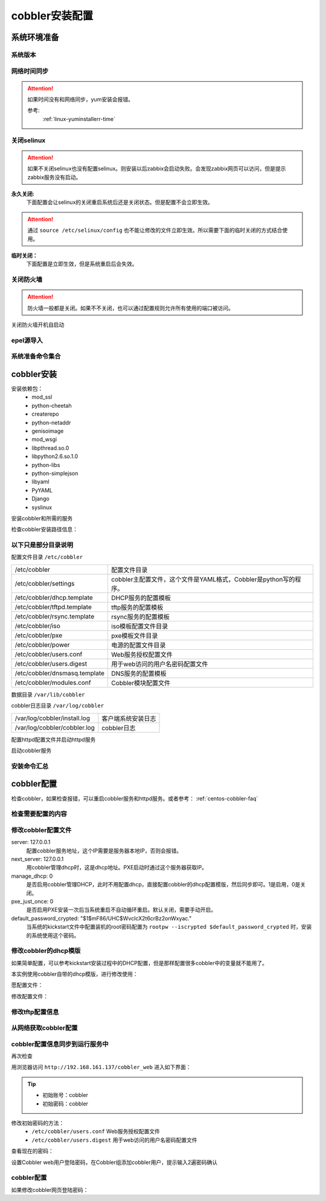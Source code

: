 .. _centos-cobbler-install:

========================================
cobbler安装配置
========================================



系统环境准备
========================================

系统版本
----------------------------------------

.. code-block:: bash
    :linenos:

    [root@centos-node1 ~]# cat /etc/redhat-release
    CentOS release 6.6 (Final)
    [root@centos-node1 ~]# uname -r
    2.6.32-504.el6.x86_64
    [root@centos-node1 ~]# cat /etc/sysconfig/network
    NETWORKING=yes
    HOSTNAME=centos-node1

网络时间同步
----------------------------------------

.. attention::
    如果时间没有和网络同步，yum安装会报错。
    
    参考:
        :ref:`linux-yuminstallerr-time`

.. code-block:: bash
    :linenos:

    [root@centos-cobbler ~]# date
    Thu Sep  6 21:07:25 CST 2018
    [root@centos-cobbler ~]# ntpdate pool.ntp.org
    28 Sep 00:53:38 ntpdate[1577]: step time server 5.103.139.163 offset 1827966.915121 sec



关闭selinux
----------------------------------------

.. attention::
    如果不关闭selinux也没有配置selinux。则安装以后zabbix会启动失败。会发现zabbix网页可以访问，但是提示zabbix服务没有启动。

**永久关闭:**
    下面配置会让selinux的关闭重启系统后还是关闭状态。但是配置不会立即生效。

.. attention::
    通过 ``source /etc/selinux/config`` 也不能让修改的文件立即生效。所以需要下面的临时关闭的方式结合使用。

.. code-block:: bash
    :linenos:

    [root@centos-cobbler ~]# sed -i 's/SELINUX=enforcing/SELINUX=disabled/' /etc/selinux/config
    [root@centos-cobbler ~]# grep SELINUX /etc/selinux/config
    # SELINUX= can take one of these three values:
    SELINUX=disabled
    # SELINUXTYPE= can take one of these two values:
    SELINUXTYPE=targeted

**临时关闭：**
    下面配置是立即生效，但是系统重启后会失效。

.. code-block:: bash
    :linenos:

    [root@centos-cobbler ~]# getenforce
    Enforcing
    [root@centos-cobbler ~]# setenforce 0
    [root@centos-cobbler ~]# getenforce
    Permissive




关闭防火墙
----------------------------------------

.. attention::
    防火墙一般都是关闭。如果不不关闭，也可以通过配置规则允许所有使用的端口被访问。

.. code-block:: bash
    :linenos:

    [root@centos-cobbler ~]# /etc/init.d/iptables stop 
    iptables: Setting chains to policy ACCEPT: filter          [  OK  ]
    iptables: Flushing firewall rules:                         [  OK  ]
    iptables: Unloading modules:                               [  OK  ]

关闭防火墙开机自启动

.. code-block:: bash
    :linenos:
    
    [root@centos-cobbler ~]# chkconfig iptables off


epel源导入
----------------------------------------

.. code-block:: bash
    :linenos:
    
    [root@centos-cobbler ~]# wget -O /etc/yum.repos.d/epel.repo http://mirrors.aliyun.com/repo/epel-6.repo
    [root@centos-cobbler ~]# rpm -ivh http://mirrors.aliyun.com/epel/epel-release-latest-6.noarch.rpm

系统准备命令集合
----------------------------------------

.. code-block:: bash
    :linenos:

    ntpdate pool.ntp.org
    sed -i 's/SELINUX=enforcing/SELINUX=disabled/' /etc/selinux/config
    setenforce 0
    /etc/init.d/iptables stop 
    chkconfig iptables off
    rpm -ivh http://mirrors.aliyun.com/epel/epel-release-latest-6.noarch.rpm


cobbler安装
========================================


安装依赖包：
    - mod_ssl
    - python-cheetah
    - createrepo
    - python-netaddr
    - genisoimage
    - mod_wsgi
    - libpthread.so.0
    - libpython2.6.so.1.0
    - python-libs
    - python-simplejson
    - libyaml
    - PyYAML
    - Django
    - syslinux


.. code-block:: bash
    :linenos:

    [root@centos-cobbler ~]# yum -y install mod_ssl python-cheetah createrepo python-netaddr genisoimage mod_wsgi syslinux
    [root@centos-cobbler ~]#  yum install libpthread.so.0 -y
    [root@centos-cobbler ~]#  yum install libpython2.6.so.1.0 -y
    [root@centos-cobbler ~]#  yum install python-libs -y
    [root@centos-cobbler ~]#  yum install -y python-simplejson
    [root@centos-cobbler ~]# rpm -ivh http://mirror.centos.org/centos/6/os/x86_64/Packages/libyaml-0.1.3-4.el6_6.x86_64.rpm
    [root@centos-cobbler ~]# rpm -ivh http://mirror.centos.org/centos/6/os/x86_64/Packages/PyYAML-3.10-3.1.el6.x86_64.rpm
    [root@centos-cobbler ~]# rpm -ivh https://kojipkgs.fedoraproject.org//packages/Django14/1.4.14/1.el6/noarch/Django14-1.4.14-1.el6.noarch.rpm

安装cobbler和所需的服务

.. code-block:: bash
    :linenos:

    [root@centos-cobbler ~]# yum -y install cobbler cobbler-web dhcp tftp-server pykickstart httpd

检查cobbler安装路径信息：

.. code-block:: bash
    :linenos:

    [root@centos-cobbler ~]# rpm -ql cobbler

以下只是部分目录说明
----------------------------------------

配置文件目录 ``/etc/cobbler``

============================== =================================================================
/etc/cobbler                   配置文件目录
------------------------------ -----------------------------------------------------------------
/etc/cobbler/settings          cobbler主配置文件，这个文件是YAML格式，Cobbler是python写的程序。
------------------------------ -----------------------------------------------------------------
/etc/cobbler/dhcp.template     DHCP服务的配置模板
------------------------------ -----------------------------------------------------------------
/etc/cobbler/tftpd.template    tftp服务的配置模板
------------------------------ -----------------------------------------------------------------
/etc/cobbler/rsync.template    rsync服务的配置模板
------------------------------ -----------------------------------------------------------------
/etc/cobbler/iso               iso模板配置文件目录
------------------------------ -----------------------------------------------------------------
/etc/cobbler/pxe               pxe模板文件目录
------------------------------ -----------------------------------------------------------------
/etc/cobbler/power             电源的配置文件目录
------------------------------ -----------------------------------------------------------------
/etc/cobbler/users.conf        Web服务授权配置文件
------------------------------ -----------------------------------------------------------------
/etc/cobbler/users.digest      用于web访问的用户名密码配置文件
------------------------------ -----------------------------------------------------------------
/etc/cobbler/dnsmasq.template  DNS服务的配置模板
------------------------------ -----------------------------------------------------------------
/etc/cobbler/modules.conf      Cobbler模块配置文件
============================== =================================================================

数据目录 ``/var/lib/cobbler``

============================== =================================================================
/var/lib/cobbler/config        配置文件
------------------------------ -----------------------------------------------------------------
/var/lib/cobbler/kickstarts    默认存放kickstart文件
------------------------------ -----------------------------------------------------------------
/var/lib/cobbler/loaders       存放的各种引导程序
------------------------------ -----------------------------------------------------------------

cobbler导入的镜像目录 ``/var/www/cobbler``

============================== =================================================================
/var/www/cobbler/ks_mirror     导入的系统镜像列表
------------------------------ -----------------------------------------------------------------
/var/www/cobbler/images        导入的系统镜像启动文件
------------------------------ -----------------------------------------------------------------
/var/www/cobbler/repo_mirror   yum源存储目录
============================== =================================================================

cobbler日志目录 ``/var/log/cobbler``

============================== =================================================================
/var/log/cobbler/install.log   客户端系统安装日志
------------------------------ -----------------------------------------------------------------
/var/log/cobbler/cobbler.log   cobbler日志
============================== =================================================================

配置httpd配置文件并启动httpd服务

.. code-block:: bash
    :linenos:

    [root@centos-cobbler ~]# sed -i "277i ServerName 127.0.0.1:80" /etc/httpd/conf/httpd.conf

    [root@centos-cobbler ~]# /etc/init.d/httpd restart

启动cobbler服务

.. code-block:: bash
    :linenos:

    [root@centos-cobbler ~]# /etc/init.d/cobblerd start

安装命令汇总
----------------------------------------

.. code-block:: bash
    :linenos:

    yum -y install mod_ssl python-cheetah createrepo python-netaddr genisoimage mod_wsgi syslinux libpthread.so.0 libpython2.6.so.1.0 python-libs python-simplejson
    rpm -ivh http://mirror.centos.org/centos/6/os/x86_64/Packages/libyaml-0.1.3-4.el6_6.x86_64.rpm
    rpm -ivh http://mirror.centos.org/centos/6/os/x86_64/Packages/PyYAML-3.10-3.1.el6.x86_64.rpm
    rpm -ivh https://kojipkgs.fedoraproject.org//packages/Django14/1.4.14/1.el6/noarch/Django14-1.4.14-1.el6.noarch.rpm
    yum -y install cobbler cobbler-web dhcp tftp-server pykickstart httpd
    sed -i "277i ServerName 127.0.0.1:80" /etc/httpd/conf/httpd.conf
    /etc/init.d/httpd restart
    /etc/init.d/cobblerd start


cobbler配置
========================================

检查cobbler，如果检查报错，可以重启cobbler服务和httpd服务。或者参考： :ref:`centos-cobbler-faq`

检查需要配置的内容
----------------------------------------

.. code-block:: bash
    :linenos:

    [root@centos-cobbler ~]# cobbler check
    The following are potential configuration items that you may want to fix:

    1 : The 'server' field in /etc/cobbler/settings must be set to something other than localhost, or kickstarting features will not work.  This should be a resolvable hostname or IP for the boot server as reachable by all machines that will use it.
    2 : For PXE to be functional, the 'next_server' field in /etc/cobbler/settings must be set to something other than 127.0.0.1, and should match the IP of the boot server on the PXE network.
    3 : SELinux is enabled. Please review the following wiki page for details on ensuring cobbler works correctly in your SELinux environment:
        https://github.com/cobbler/cobbler/wiki/Selinux
    4 : change 'disable' to 'no' in /etc/xinetd.d/tftp
    5 : some network boot-loaders are missing from /var/lib/cobbler/loaders, you may run 'cobbler get-loaders' to download them, or, if you only want to handle x86/x86_64 netbooting, you may ensure that you have installed a *recent* version of the syslinux package installed and can ignore this message entirely.  Files in this directory, should you want to support all architectures, should include pxelinux.0, menu.c32, elilo.efi, and yaboot. The 'cobbler get-loaders' command is the easiest way to resolve these requirements.
    6 : change 'disable' to 'no' in /etc/xinetd.d/rsync
    7 : since iptables may be running, ensure 69, 80/443, and 25151 are unblocked
    8 : debmirror package is not installed, it will be required to manage debian deployments and repositories
    9 : The default password used by the sample templates for newly installed machines (default_password_crypted in /etc/cobbler/settings) is still set to 'cobbler' and should be changed, try: "openssl passwd -1 -salt 'random-phrase-here' 'your-password-here'" to generate new one
    10 : fencing tools were not found, and are required to use the (optional) power management features. install cman or fence-agents to use them

    Restart cobblerd and then run 'cobbler sync' to apply changes.

修改cobbler配置文件
----------------------------------------


.. code-block:: bash
    :linenos:

    [root@centos-cobbler ~]# cp /etc/cobbler/settings{,.ori}
    [root@centos-cobbler ~]# ls /etc/cobbler/
    auth.conf       completions       import_rsync_whitelist  modules.conf    power      rsync.exclude       settings        users.conf    zone.template
    cheetah_macros  dhcp.template     iso                     mongodb.conf    pxe        rsync.template      settings.ori    users.digest  zone_templates
    cobbler_bash    dnsmasq.template  ldap                    named.template  reporting  secondary.template  tftpd.template  version
    [root@centos-cobbler ~]# sed -i 's/server: 127.0.0.1/server: 192.168.6.10/' /etc/cobbler/settings
    [root@centos-cobbler ~]# sed -i 's/next_server: 127.0.0.1/next_server: 192.168.6.10/' /etc/cobbler/settings
    [root@centos-cobbler ~]# sed -i 's/manage_dhcp: 0/manage_dhcp: 1/' /etc/cobbler/settings
    [root@centos-cobbler ~]# sed -i 's/pxe_just_once: 0/pxe_just_once: 1/' /etc/cobbler/settings
    [root@centos-cobbler ~]# openssl passwd -1 -salt 'abc' '123'         
    $1$abc$98/EDagBiz63dxD3fhRFk1
    [root@centos-cobbler ~]# sed -i 's#default_password_crypted: "$1$mF86/UHC$WvcIcX2t6crBz2onWxyac."#default_password_crypted: "$1$abc$98/EDagBiz63dxD3fhRFk1"#' /etc/cobbler/settings

server: 127.0.0.1
    配置cobbler服务地址，这个IP需要是服务器本地IP，否则会报错。
next_server: 127.0.0.1
    用cobbler管理dhcp时，这是dhcp地址。PXE启动时通过这个服务器获取IP。
manage_dhcp: 0
    是否启用cobbler管理DHCP，此时不用配置dhcp，直接配置cobbler的dhcp配置模版，然后同步即可。1是启用，0是关闭。
pxe_just_once: 0
    是否启用PXE安装一次后当系统重启不自动循环重启。默认关闭，需要手动开启。
default_password_crypted: "$1$mF86/UHC$WvcIcX2t6crBz2onWxyac."
    当系统的kickstart文件中配置装机的root密码配置为 ``rootpw --iscrypted $default_password_crypted`` 时，安装的系统使用这个密码。



修改cobbler的dhcp模版
----------------------------------------

如果简单配置，可以参考kickstart安装过程中的DHCP配置，但是那样配置很多cobbler中的变量就不能用了。

本实例使用cobbler自带的dhcp模版，进行修改使用：

愿配置文件：

.. code-block:: bash
    :linenos:

    [root@centos-cobbler ~]# cat /etc/cobbler/dhcp.template
    # ******************************************************************
    # Cobbler managed dhcpd.conf file
    #
    # generated from cobbler dhcp.conf template ($date)
    # Do NOT make changes to /etc/dhcpd.conf. Instead, make your changes
    # in /etc/cobbler/dhcp.template, as /etc/dhcpd.conf will be
    # overwritten.
    #
    # ******************************************************************

    ddns-update-style interim;

    allow booting;
    allow bootp;

    ignore client-updates;
    set vendorclass = option vendor-class-identifier;

    option pxe-system-type code 93 = unsigned integer 16;

    subnet 192.168.1.0 netmask 255.255.255.0 {
        option routers             192.168.1.5;
        option domain-name-servers 192.168.1.1;
        option subnet-mask         255.255.255.0;
        range dynamic-bootp        192.168.1.100 192.168.1.254;
        default-lease-time         21600;
        max-lease-time             43200;
        next-server                $next_server;
        class "pxeclients" {
            match if substring (option vendor-class-identifier, 0, 9) = "PXEClient";
            if option pxe-system-type = 00:02 {
                    filename "ia64/elilo.efi";
            } else if option pxe-system-type = 00:06 {
                    filename "grub/grub-x86.efi";
            } else if option pxe-system-type = 00:07 {
                    filename "grub/grub-x86_64.efi";
            } else {
                    filename "pxelinux.0";
            }
        }

    }

    #for dhcp_tag in $dhcp_tags.keys():
        ## group could be subnet if your dhcp tags line up with your subnets
        ## or really any valid dhcpd.conf construct ... if you only use the
        ## default dhcp tag in cobbler, the group block can be deleted for a
        ## flat configuration
    # group for Cobbler DHCP tag: $dhcp_tag
    group {
            #for mac in $dhcp_tags[$dhcp_tag].keys():
                #set iface = $dhcp_tags[$dhcp_tag][$mac]
        host $iface.name {
            hardware ethernet $mac;
            #if $iface.ip_address:
            fixed-address $iface.ip_address;
            #end if
            #if $iface.hostname:
            option host-name "$iface.hostname";
            #end if
            #if $iface.netmask:
            option subnet-mask $iface.netmask;
            #end if
            #if $iface.gateway:
            option routers $iface.gateway;
            #end if
            #if $iface.enable_gpxe:
            if exists user-class and option user-class = "gPXE" {
                filename "http://$cobbler_server/cblr/svc/op/gpxe/system/$iface.owner";
            } else if exists user-class and option user-class = "iPXE" {
                filename "http://$cobbler_server/cblr/svc/op/gpxe/system/$iface.owner";
            } else {
                filename "undionly.kpxe";
            }
            #else
            filename "$iface.filename";
            #end if
            ## Cobbler defaults to $next_server, but some users
            ## may like to use $iface.system.server for proxied setups
            next-server $next_server;
            ## next-server $iface.next_server;
        }
            #end for
    }
    #end for

修改配置文件：

.. code-block:: bash
    :linenos:

    [root@centos-cobbler ~]# sed -i 's#subnet 192.168.1.0 netmask 255.255.255.0 {#subnet 192.168.6.0 netmask 255.255.255.0 {#' /etc/cobbler/dhcp.template
    [root@centos-cobbler ~]# sed -i 's#option routers             192.168.1.5;#option routers             192.168.161.2;#' /etc/cobbler/dhcp.template
    [root@centos-cobbler ~]# sed -i 's/option domain-name-servers 192.168.1.1;/#option domain-name-servers 192.168.1.1;/' /etc/cobbler/dhcp.template
    [root@centos-cobbler ~]# sed -i 's#range dynamic-bootp        192.168.1.100 192.168.1.254;#range dynamic-bootp        192.168.6.100 192.168.6.200;#' /etc/cobbler/dhcp.template

    [root@centos-cobbler ~]# cat /etc/cobbler/dhcp.template
    # ******************************************************************
    # Cobbler managed dhcpd.conf file
    #
    # generated from cobbler dhcp.conf template ($date)
    # Do NOT make changes to /etc/dhcpd.conf. Instead, make your changes
    # in /etc/cobbler/dhcp.template, as /etc/dhcpd.conf will be
    # overwritten.
    #
    # ******************************************************************

    ddns-update-style interim;

    allow booting;
    allow bootp;

    ignore client-updates;
    set vendorclass = option vendor-class-identifier;

    option pxe-system-type code 93 = unsigned integer 16;

    subnet 192.168.6.0 netmask 255.255.255.0 {
        option routers             192.168.161.2;
        #option domain-name-servers 192.168.1.1;
        option subnet-mask         255.255.255.0;
        range dynamic-bootp        192.168.6.100 192.168.6.200;
        default-lease-time         21600;
        max-lease-time             43200;
        next-server                $next_server;
        class "pxeclients" {
            match if substring (option vendor-class-identifier, 0, 9) = "PXEClient";
            if option pxe-system-type = 00:02 {
                    filename "ia64/elilo.efi";
            } else if option pxe-system-type = 00:06 {
                    filename "grub/grub-x86.efi";
            } else if option pxe-system-type = 00:07 {
                    filename "grub/grub-x86_64.efi";
            } else {
                    filename "pxelinux.0";
            }
        }

    }

    #for dhcp_tag in $dhcp_tags.keys():
        ## group could be subnet if your dhcp tags line up with your subnets
        ## or really any valid dhcpd.conf construct ... if you only use the
        ## default dhcp tag in cobbler, the group block can be deleted for a
        ## flat configuration
    # group for Cobbler DHCP tag: $dhcp_tag
    group {
            #for mac in $dhcp_tags[$dhcp_tag].keys():
                #set iface = $dhcp_tags[$dhcp_tag][$mac]
        host $iface.name {
            hardware ethernet $mac;
            #if $iface.ip_address:
            fixed-address $iface.ip_address;
            #end if
            #if $iface.hostname:
            option host-name "$iface.hostname";
            #end if
            #if $iface.netmask:
            option subnet-mask $iface.netmask;
            #end if
            #if $iface.gateway:
            option routers $iface.gateway;
            #end if
            #if $iface.enable_gpxe:
            if exists user-class and option user-class = "gPXE" {
                filename "http://$cobbler_server/cblr/svc/op/gpxe/system/$iface.owner";
            } else if exists user-class and option user-class = "iPXE" {
                filename "http://$cobbler_server/cblr/svc/op/gpxe/system/$iface.owner";
            } else {
                filename "undionly.kpxe";
            }
            #else
            filename "$iface.filename";
            #end if
            ## Cobbler defaults to $next_server, but some users
            ## may like to use $iface.system.server for proxied setups
            next-server $next_server;
            ## next-server $iface.next_server;
        }
            #end for
    }
    #end for

修改tftp配置信息
----------------------------------------

.. code-block:: bash
    :linenos:

    [root@centos-cobbler ~]# sed -i '14s/yes/no/' /etc/xinetd.d/tftp
    [root@centos-cobbler ~]# sed -i '6s/yes/no/' /etc/xinetd.d/rsync

从网络获取cobbler配置
----------------------------------------

.. code-block:: bash
    :linenos:

    [root@server ~]# /etc/init.d/xinetd start
    [root@server ~]# /etc/init.d/cobblerd restart

    [root@centos-cobbler ~]# cobbler get-loaders



cobbler配置信息同步到运行服务中
----------------------------------------

.. code-block:: bash
    :linenos:

    [root@centos-cobbler ~]# cobbler sync
    task started: 2018-09-07_005728_sync
    task started (id=Sync, time=Fri Sep  7 00:57:28 2018)
    running pre-sync triggers
    cleaning trees
    removing: /var/lib/tftpboot/pxelinux.cfg/default
    removing: /var/lib/tftpboot/grub/images
    removing: /var/lib/tftpboot/grub/efidefault
    removing: /var/lib/tftpboot/grub/grub-x86.efi
    removing: /var/lib/tftpboot/grub/grub-x86_64.efi
    removing: /var/lib/tftpboot/s390x/profile_list
    copying bootloaders
    trying hardlink /var/lib/cobbler/loaders/grub-x86.efi -> /var/lib/tftpboot/grub/grub-x86.efi
    trying hardlink /var/lib/cobbler/loaders/grub-x86_64.efi -> /var/lib/tftpboot/grub/grub-x86_64.efi
    copying distros to tftpboot
    copying images
    generating PXE configuration files
    generating PXE menu structure
    rendering DHCP files
    generating /etc/dhcp/dhcpd.conf
    rendering TFTPD files
    generating /etc/xinetd.d/tftp
    cleaning link caches
    running post-sync triggers
    running python triggers from /var/lib/cobbler/triggers/sync/post/*
    running python trigger cobbler.modules.sync_post_restart_services
    running: dhcpd -t -q
    received on stdout: 
    received on stderr: 
    running: service dhcpd restart
    received on stdout: 正在启动 dhcpd：[确定]

    received on stderr: 
    running shell triggers from /var/lib/cobbler/triggers/sync/post/*
    running python triggers from /var/lib/cobbler/triggers/change/*
    running python trigger cobbler.modules.scm_track
    running shell triggers from /var/lib/cobbler/triggers/change/*
    *** TASK COMPLETE ***
    [root@centos-cobbler ~]# echo $?
    0

再次检查

.. code-block:: bash
    :linenos:

    [root@centos-cobbler ~]# cobbler check

用浏览器访问 ``http://192.168.161.137/cobbler_web`` 进入如下界面：

.. tip::
    - 初始账号：cobbler
    - 初始密码：cobbler

修改初始密码的方法：
    - ``/etc/cobbler/users.conf`` Web服务授权配置文件
    - ``/etc/cobbler/users.digest`` 用于web访问的用户名密码配置文件
查看现在的密码：

.. code-block:: bash
    :linenos:

    [root@centos-cobbler ~]# cat /etc/cobbler/users.digest
    cobbler:Cobbler:a2d6bae81669d707b72c0bd9806e01f3

设置Cobbler web用户登陆密码，在Cobbler组添加cobbler用户，提示输入2遍密码确认

.. code-block:: bash
    :linenos:

    [root@centos-cobbler ~]# htdigest /etc/cobbler/users.digest "Cobbler" cobbler
    Changing password for user cobbler in realm Cobbler
    New password: 123456
    Re-type new password:123456


.. image:: /images/server/linux/kickstart/cobbler/cobbler-install001.png
    :align: center
    :height: 400 px
    :width: 800 px



cobbler配置
----------------------------------------

.. code-block:: bash
    :linenos:

    cp /etc/cobbler/settings{,.ori}

    sed -i 's/server: 127.0.0.1/server: 192.168.6.10/' /etc/cobbler/settings
    sed -i 's/next_server: 127.0.0.1/next_server: 192.168.6.10/' /etc/cobbler/settings
    sed -i 's/manage_dhcp: 0/manage_dhcp: 1/' /etc/cobbler/settings
    sed -i 's/pxe_just_once: 0/pxe_just_once: 1/' /etc/cobbler/settings
    sed -i 's#default_password_crypted: "$1$mF86/UHC$WvcIcX2t6crBz2onWxyac."#default_password_crypted: "$1$abc$98/EDagBiz63dxD3fhRFk1"#' /etc/cobbler/settings


    sed -i '14s/yes/no/' /etc/xinetd.d/tftp
    sed -i '6s/yes/no/' /etc/xinetd.d/rsync

    sed -i 's#subnet 192.168.1.0 netmask 255.255.255.0 {#subnet 192.168.6.0 netmask 255.255.255.0 {#' /etc/cobbler/dhcp.template
    sed -i 's#option routers             192.168.1.5;#option routers             192.168.161.2;#' /etc/cobbler/dhcp.template
    sed -i 's/option domain-name-servers 192.168.1.1;/#option domain-name-servers 192.168.1.1;/' /etc/cobbler/dhcp.template
    sed -i 's#range dynamic-bootp        192.168.1.100 192.168.1.254;#range dynamic-bootp        192.168.6.100 192.168.6.200;#' /etc/cobbler/dhcp.template

    /etc/init.d/xinetd start
    /etc/init.d/cobblerd restart

    cobbler get-loaders
    cobbler sync
    cobbler check
    
如果修改cobbler网页登陆密码：

.. code-block:: bash
    :linenos:
    
    htdigest /etc/cobbler/users.digest "Cobbler" cobbler

